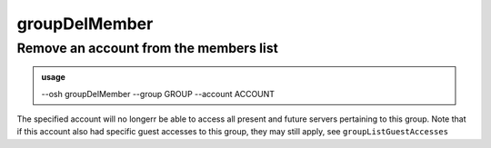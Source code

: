 ===============
groupDelMember
===============

Remove an account from the members list
=======================================


.. admonition:: usage
   :class: cmdusage

   --osh groupDelMember --group GROUP --account ACCOUNT

.. program:: groupDelMember


.. option:: --group GROUP    

   which group to remove ACCOUNT as a member of

.. option:: --account ACCOUNT

   which account to remove as a member of GROUP


The specified account will no longerr be able to access all present and future servers
pertaining to this group.
Note that if this account also had specific guest accesses to this group, they may
still apply, see ``groupListGuestAccesses``



